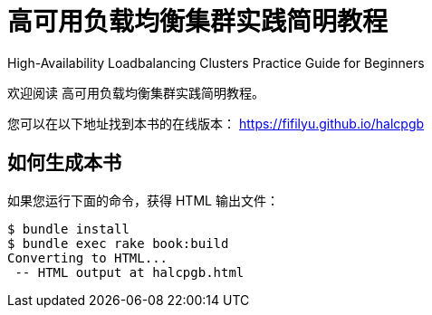 = 高可用负载均衡集群实践简明教程

High-Availability Loadbalancing Clusters Practice Guide for Beginners

欢迎阅读 高可用负载均衡集群实践简明教程。

您可以在以下地址找到本书的在线版本： https://fifilyu.github.io/halcpgb

== 如何生成本书

如果您运行下面的命令，获得 HTML 输出文件：

----
$ bundle install
$ bundle exec rake book:build
Converting to HTML...
 -- HTML output at halcpgb.html
----
